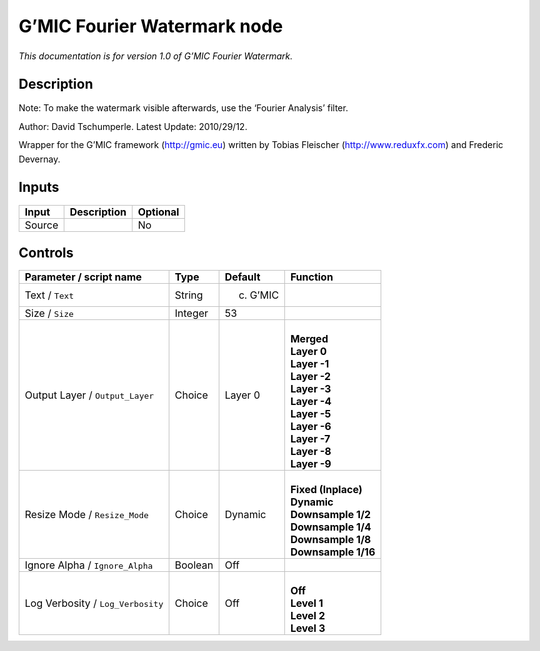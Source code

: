 .. _eu.gmic.FourierWatermark:

G’MIC Fourier Watermark node
============================

*This documentation is for version 1.0 of G’MIC Fourier Watermark.*

Description
-----------

Note: To make the watermark visible afterwards, use the ‘Fourier Analysis’ filter.

Author: David Tschumperle. Latest Update: 2010/29/12.

Wrapper for the G’MIC framework (http://gmic.eu) written by Tobias Fleischer (http://www.reduxfx.com) and Frederic Devernay.

Inputs
------

+--------+-------------+----------+
| Input  | Description | Optional |
+========+=============+==========+
| Source |             | No       |
+--------+-------------+----------+

Controls
--------

.. tabularcolumns:: |>{\raggedright}p{0.2\columnwidth}|>{\raggedright}p{0.06\columnwidth}|>{\raggedright}p{0.07\columnwidth}|p{0.63\columnwidth}|

.. cssclass:: longtable

+-----------------------------------+---------+-----------+-----------------------+
| Parameter / script name           | Type    | Default   | Function              |
+===================================+=========+===========+=======================+
| Text / ``Text``                   | String  | (c) G’MIC |                       |
+-----------------------------------+---------+-----------+-----------------------+
| Size / ``Size``                   | Integer | 53        |                       |
+-----------------------------------+---------+-----------+-----------------------+
| Output Layer / ``Output_Layer``   | Choice  | Layer 0   | |                     |
|                                   |         |           | | **Merged**          |
|                                   |         |           | | **Layer 0**         |
|                                   |         |           | | **Layer -1**        |
|                                   |         |           | | **Layer -2**        |
|                                   |         |           | | **Layer -3**        |
|                                   |         |           | | **Layer -4**        |
|                                   |         |           | | **Layer -5**        |
|                                   |         |           | | **Layer -6**        |
|                                   |         |           | | **Layer -7**        |
|                                   |         |           | | **Layer -8**        |
|                                   |         |           | | **Layer -9**        |
+-----------------------------------+---------+-----------+-----------------------+
| Resize Mode / ``Resize_Mode``     | Choice  | Dynamic   | |                     |
|                                   |         |           | | **Fixed (Inplace)** |
|                                   |         |           | | **Dynamic**         |
|                                   |         |           | | **Downsample 1/2**  |
|                                   |         |           | | **Downsample 1/4**  |
|                                   |         |           | | **Downsample 1/8**  |
|                                   |         |           | | **Downsample 1/16** |
+-----------------------------------+---------+-----------+-----------------------+
| Ignore Alpha / ``Ignore_Alpha``   | Boolean | Off       |                       |
+-----------------------------------+---------+-----------+-----------------------+
| Log Verbosity / ``Log_Verbosity`` | Choice  | Off       | |                     |
|                                   |         |           | | **Off**             |
|                                   |         |           | | **Level 1**         |
|                                   |         |           | | **Level 2**         |
|                                   |         |           | | **Level 3**         |
+-----------------------------------+---------+-----------+-----------------------+
